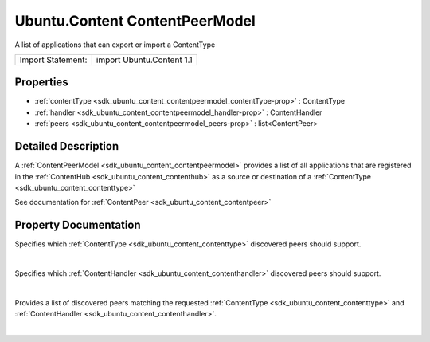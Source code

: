 .. _sdk_ubuntu_content_contentpeermodel:
Ubuntu.Content ContentPeerModel
===============================

A list of applications that can export or import a ContentType

+---------------------+-----------------------------+
| Import Statement:   | import Ubuntu.Content 1.1   |
+---------------------+-----------------------------+

Properties
----------

-  :ref:`contentType <sdk_ubuntu_content_contentpeermodel_contentType-prop>`
   : ContentType
-  :ref:`handler <sdk_ubuntu_content_contentpeermodel_handler-prop>`
   : ContentHandler
-  :ref:`peers <sdk_ubuntu_content_contentpeermodel_peers-prop>` :
   list<ContentPeer>

Detailed Description
--------------------

A :ref:`ContentPeerModel <sdk_ubuntu_content_contentpeermodel>` provides a
list of all applications that are registered in the
:ref:`ContentHub <sdk_ubuntu_content_contenthub>` as a source or
destination of a :ref:`ContentType <sdk_ubuntu_content_contenttype>`

See documentation for :ref:`ContentPeer <sdk_ubuntu_content_contentpeer>`

Property Documentation
----------------------

.. _sdk_ubuntu_content_contentpeermodel_-prop:

+--------------------------------------------------------------------------+
| :ref:` <>`\ contentType : `ContentType <sdk_ubuntu_content_contenttype>`  |
+--------------------------------------------------------------------------+

Specifies which :ref:`ContentType <sdk_ubuntu_content_contenttype>`
discovered peers should support.

| 

.. _sdk_ubuntu_content_contentpeermodel_handler-prop:

+--------------------------------------------------------------------------+
|        \ handler :                                                       |
| :ref:`ContentHandler <sdk_ubuntu_content_contenthandler>`                   |
+--------------------------------------------------------------------------+

Specifies which :ref:`ContentHandler <sdk_ubuntu_content_contenthandler>`
discovered peers should support.

| 

.. _sdk_ubuntu_content_contentpeermodel_-prop:

+--------------------------------------------------------------------------+
| :ref:` <>`\ peers : list<`ContentPeer <sdk_ubuntu_content_contentpeer>`>  |
+--------------------------------------------------------------------------+

Provides a list of discovered peers matching the requested
:ref:`ContentType <sdk_ubuntu_content_contenttype>` and
:ref:`ContentHandler <sdk_ubuntu_content_contenthandler>`.

| 
